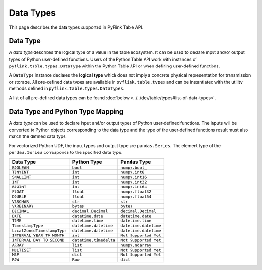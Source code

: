 .. Licensed to the Apache Software Foundation (ASF) under one
   or more contributor license agreements.  See the NOTICE file
   distributed with this work for additional information
   regarding copyright ownership.  The ASF licenses this file
   to you under the Apache License, Version 2.0 (the
   "License"); you may not use this file except in compliance
   with the License.  You may obtain a copy of the License at

     http://www.apache.org/licenses/LICENSE-2.0

   Unless required by applicable law or agreed to in writing,
   software distributed under the License is distributed on an
   "AS IS" BASIS, WITHOUT WARRANTIES OR CONDITIONS OF ANY
   KIND, either express or implied.  See the License for the
   specific language governing permissions and limitations
   under the License.

Data Types
==========

This page describes the data types supported in PyFlink Table API.

Data Type
---------

A *data type* describes the logical type of a value in the table
ecosystem. It can be used to declare input and/or output types of Python
user-defined functions. Users of the Python Table API work with
instances of ``pyflink.table.types.DataType`` within the Python Table
API or when defining user-defined functions.

A ``DataType`` instance declares the **logical type** which does not
imply a concrete physical representation for transmission or storage.
All pre-defined data types are available in ``pyflink.table.types`` and
can be instantiated with the utility methods defined in
``pyflink.table.types.DataTypes``.

A list of all pre-defined data types can be found :doc:`below <../../dev/table/types#list-of-data-types>`.

Data Type and Python Type Mapping
---------------------------------

A *data type* can be used to declare input and/or output types of Python
user-defined functions. The inputs will be converted to Python objects
corresponding to the data type and the type of the user-defined
functions result must also match the defined data type.

For vectorized Python UDF, the input types and output type are
``pandas.Series``. The element type of the ``pandas.Series`` corresponds
to the specified data type.

+-----------------------------+------------------------+-------------------------------------+
| Data Type                   | Python Type            | Pandas Type                         |
+=============================+========================+=====================================+
| ``BOOLEAN``                 | ``bool``               | ``numpy.bool_``                     |
+-----------------------------+------------------------+-------------------------------------+
| ``TINYINT``                 | ``int``                | ``numpy.int8``                      |
+-----------------------------+------------------------+-------------------------------------+
| ``SMALLINT``                | ``int``                | ``numpy.int16``                     |
+-----------------------------+------------------------+-------------------------------------+
| ``INT``                     | ``int``                | ``numpy.int32``                     |
+-----------------------------+------------------------+-------------------------------------+
| ``BIGINT``                  | ``int``                | ``numpy.int64``                     |
+-----------------------------+------------------------+-------------------------------------+
| ``FLOAT``                   | ``float``              | ``numpy.float32``                   |
+-----------------------------+------------------------+-------------------------------------+
| ``DOUBLE``                  | ``float``              | ``numpy.float64``                   |
+-----------------------------+------------------------+-------------------------------------+
| ``VARCHAR``                 | ``str``                | ``str``                             |
+-----------------------------+------------------------+-------------------------------------+
| ``VARBINARY``               | ``bytes``              | ``bytes``                           |
+-----------------------------+------------------------+-------------------------------------+
| ``DECIMAL``                 | ``decimal.Decimal``    | ``decimal.Decimal``                 |
+-----------------------------+------------------------+-------------------------------------+
| ``DATE``                    | ``datetime.date``      | ``datetime.date``                   |
+-----------------------------+------------------------+-------------------------------------+
| ``TIME``                    | ``datetime.time``      | ``datetime.time``                   |
+-----------------------------+------------------------+-------------------------------------+
| ``TimestampType``           | ``datetime.datetime``  | ``datetime.datetime``               |
+-----------------------------+------------------------+-------------------------------------+
| ``LocalZonedTimestampType`` | ``datetime.datetime``  | ``datetime.datetime``               |
+-----------------------------+------------------------+-------------------------------------+
| ``INTERVAL YEAR TO MONTH``  | ``int``                | ``Not Supported Yet``               |
+-----------------------------+------------------------+-------------------------------------+
| ``INTERVAL DAY TO SECOND``  | ``datetime.timedelta`` | ``Not Supported Yet``               |
+-----------------------------+------------------------+-------------------------------------+
| ``ARRAY``                   | ``list``               | ``numpy.ndarray``                   |
+-----------------------------+------------------------+-------------------------------------+
| ``MULTISET``                | ``list``               | ``Not Supported Yet``               |
+-----------------------------+------------------------+-------------------------------------+
| ``MAP``                     | ``dict``               | ``Not Supported Yet``               |
+-----------------------------+------------------------+-------------------------------------+
| ``ROW``                     | ``Row``                | ``dict``                            |
+-----------------------------+------------------------+-------------------------------------+
